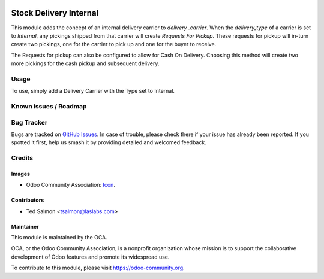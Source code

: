 .. image:: https://img.shields.io/badge/license-LGPL--3-blue.svg
   :target: http://www.gnu.org/licenses/lgpl-3.0-standalone.html
   :alt: License: LGPL-3

=======================
Stock Delivery Internal
=======================

This module adds the concept of an internal delivery carrier to `delivery
.carrier`. When the `delivery_type` of a carrier is set to `Internal`, any
pickings shipped from that carrier will create `Requests For Pickup`. These
requests for pickup will in-turn create two pickings, one for the carrier to
pick up and one for the buyer to receive.

The Requests for pickup can also be configured to allow for Cash On
Delivery. Choosing this method will create two more pickings for the cash
pickup and subsequent delivery.



Usage
=====

To use, simply add a Delivery Carrier with the Type set to Internal.

Known issues / Roadmap
======================

Bug Tracker
===========

Bugs are tracked on `GitHub Issues
<https://github.com/OCA/stock-logistics-workflow/issues>`_. In case of
trouble, please check there if your issue has already been reported. If you
spotted it first, help us smash it by providing detailed and welcomed feedback.

Credits
=======

Images
------

* Odoo Community Association: `Icon <https://github.com/OCA/maintainer-tools/blob/master/template/module/static/description/icon.svg>`_.

Contributors
------------

* Ted Salmon <tsalmon@laslabs.com>

Maintainer
----------

.. image:: https://odoo-community.org/logo.png
   :alt: Odoo Community Association
   :target: https://odoo-community.org

This module is maintained by the OCA.

OCA, or the Odoo Community Association, is a nonprofit organization whose
mission is to support the collaborative development of Odoo features and
promote its widespread use.

To contribute to this module, please visit https://odoo-community.org.
